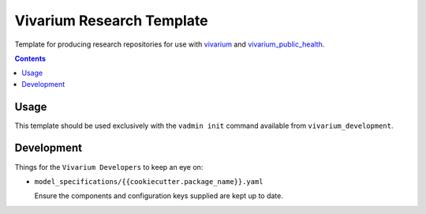 ==========================
Vivarium Research Template
==========================

Template for producing research repositories for use with
`vivarium <https://github.com/ihmeuw/vivarium>`_ and
`vivarium_public_health <https://github.com/ihmeuw/vivarium_public_health>`_.

.. contents::
   :depth: 1


Usage
-----

This template should be used exclusively with the ``vadmin init`` command
available from ``vivarium_development``.

Development
-----------

Things for the ``Vivarium Developers`` to keep an eye on:

- ``model_specifications/{{cookiecutter.package_name}}.yaml``

  Ensure the components and configuration keys supplied are kept up to date.
